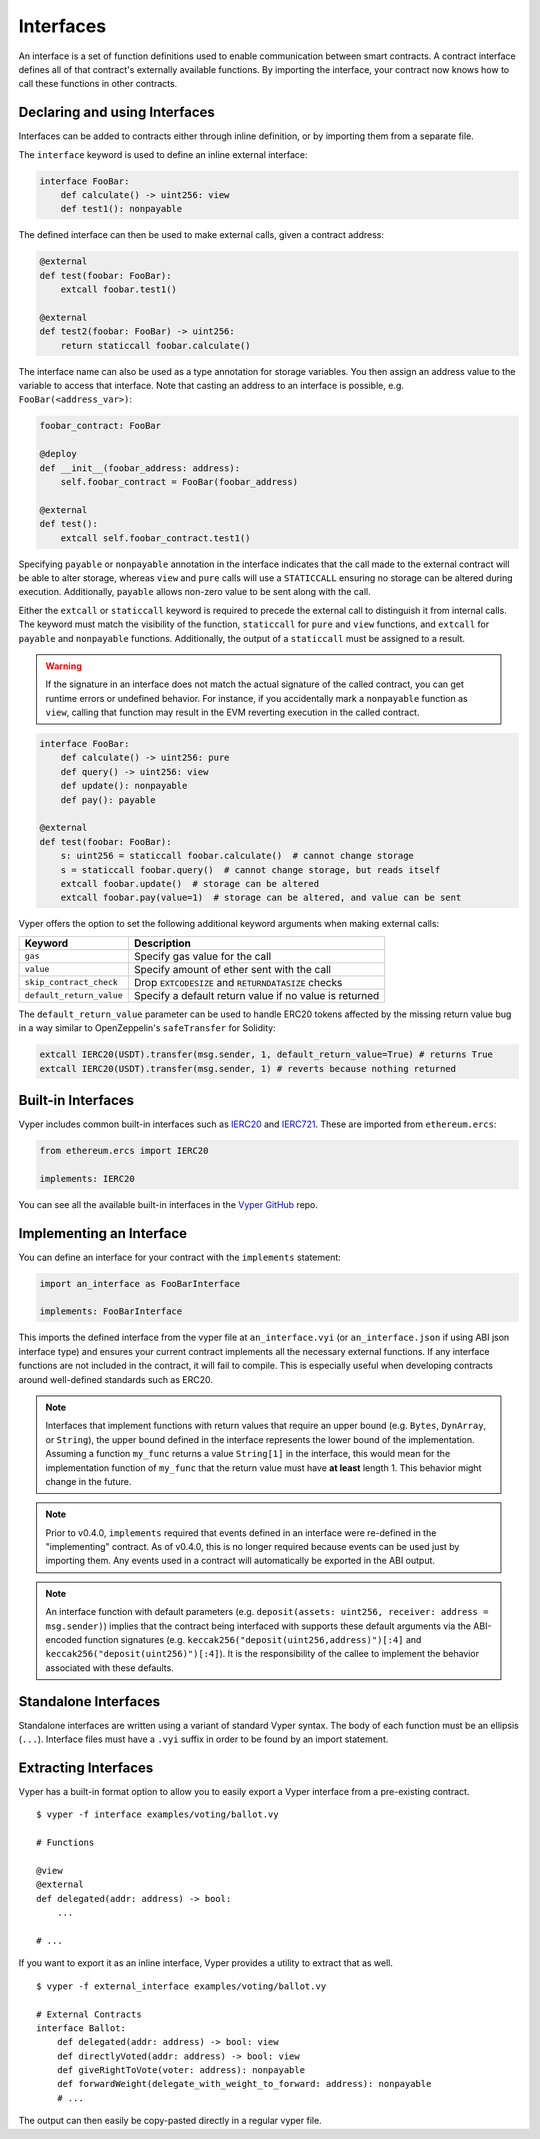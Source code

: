 .. _interfaces:

Interfaces
##########

An interface is a set of function definitions used to enable communication between smart contracts. A contract interface defines all of that contract's externally available functions. By importing the interface, your contract now knows how to call these functions in other contracts.

Declaring and using Interfaces
==============================

Interfaces can be added to contracts either through inline definition, or by importing them from a separate file.

The ``interface`` keyword is used to define an inline external interface:

.. code-block:: vyper

    interface FooBar:
        def calculate() -> uint256: view
        def test1(): nonpayable

The defined interface can then be used to make external calls, given a contract address:

.. code-block:: vyper

    @external
    def test(foobar: FooBar):
        extcall foobar.test1()

    @external
    def test2(foobar: FooBar) -> uint256:
        return staticcall foobar.calculate()

The interface name can also be used as a type annotation for storage variables. You then assign an address value to the variable to access that interface. Note that casting an address to an interface is possible, e.g. ``FooBar(<address_var>)``:

.. code-block:: vyper

    foobar_contract: FooBar

    @deploy
    def __init__(foobar_address: address):
        self.foobar_contract = FooBar(foobar_address)

    @external
    def test():
        extcall self.foobar_contract.test1()

Specifying ``payable`` or ``nonpayable`` annotation in the interface indicates that the call made to the external contract will be able to alter storage, whereas ``view`` and ``pure`` calls will use a ``STATICCALL`` ensuring no storage can be altered during execution. Additionally, ``payable`` allows non-zero value to be sent along with the call.

Either the ``extcall`` or ``staticcall`` keyword is required to precede the external call to distinguish it from internal calls. The keyword must match the visibility of the function, ``staticcall`` for ``pure`` and ``view`` functions, and ``extcall`` for ``payable`` and ``nonpayable`` functions. Additionally, the output of a ``staticcall`` must be assigned to a result.

.. warning::

    If the signature in an interface does not match the actual signature of the called contract, you can get runtime errors or undefined behavior. For instance, if you accidentally mark a ``nonpayable`` function as ``view``, calling that function may result in the EVM reverting execution in the called contract.

.. code-block:: vyper

    interface FooBar:
        def calculate() -> uint256: pure
        def query() -> uint256: view
        def update(): nonpayable
        def pay(): payable

    @external
    def test(foobar: FooBar):
        s: uint256 = staticcall foobar.calculate()  # cannot change storage
        s = staticcall foobar.query()  # cannot change storage, but reads itself
        extcall foobar.update()  # storage can be altered
        extcall foobar.pay(value=1)  # storage can be altered, and value can be sent

Vyper offers the option to set the following additional keyword arguments when making external calls:

=============================== ===========================================================
Keyword                         Description
=============================== ===========================================================
``gas``                         Specify gas value for the call
``value``                       Specify amount of ether sent with the call
``skip_contract_check``         Drop ``EXTCODESIZE`` and ``RETURNDATASIZE`` checks
``default_return_value``        Specify a default return value if no value is returned
=============================== ===========================================================

The ``default_return_value`` parameter can be used to handle ERC20 tokens affected by the missing return value bug in a way similar to OpenZeppelin's ``safeTransfer`` for Solidity:

.. code-block:: vyper

    extcall IERC20(USDT).transfer(msg.sender, 1, default_return_value=True) # returns True
    extcall IERC20(USDT).transfer(msg.sender, 1) # reverts because nothing returned

Built-in Interfaces
===================

Vyper includes common built-in interfaces such as `IERC20 <https://eips.ethereum.org/EIPS/eip-20>`_ and `IERC721 <https://eips.ethereum.org/EIPS/eip-721>`_. These are imported from ``ethereum.ercs``:

.. code-block:: vyper

    from ethereum.ercs import IERC20

    implements: IERC20

You can see all the available built-in interfaces in the `Vyper GitHub <https://github.com/vyperlang/vyper/tree/master/vyper/builtins/interfaces>`_ repo.

Implementing an Interface
=========================

You can define an interface for your contract with the ``implements`` statement:

.. code-block:: vyper

    import an_interface as FooBarInterface

    implements: FooBarInterface


This imports the defined interface from the vyper file at ``an_interface.vyi`` (or ``an_interface.json`` if using ABI json interface type) and ensures your current contract implements all the necessary external functions. If any interface functions are not included in the contract, it will fail to compile. This is especially useful when developing contracts around well-defined standards such as ERC20.

.. note::

  Interfaces that implement functions with return values that require an upper bound (e.g. ``Bytes``, ``DynArray``, or ``String``), the upper bound defined in the interface represents the lower bound of the implementation. Assuming a function ``my_func`` returns a value ``String[1]`` in the interface, this would mean for the implementation function of ``my_func`` that the return value must have **at least** length 1. This behavior might change in the future.

.. note::

  Prior to v0.4.0, ``implements`` required that events defined in an interface were re-defined in the "implementing" contract. As of v0.4.0, this is no longer required because events can be used just by importing them. Any events used in a contract will automatically be exported in the ABI output.

.. note::

  An interface function with default parameters (e.g. ``deposit(assets: uint256, receiver: address = msg.sender)``) implies that the contract being interfaced with supports these default arguments via the ABI-encoded function signatures (e.g. ``keccak256("deposit(uint256,address)")[:4]`` and ``keccak256("deposit(uint256)")[:4]``). It is the responsibility of the callee to implement the behavior associated with these defaults.

Standalone Interfaces
=====================

Standalone interfaces are written using a variant of standard Vyper syntax. The body of each function must be an ellipsis (``...``). Interface files must have a ``.vyi`` suffix in order to be found by an import statement.

.. code-block:: vyper
    # ISomeInterface.vyi

    @external
    def test1():
        ...

    @external
    def calculate() -> uint256:
        ...

Extracting Interfaces
=====================

Vyper has a built-in format option to allow you to easily export a Vyper interface from a pre-existing contract.

::

    $ vyper -f interface examples/voting/ballot.vy

    # Functions

    @view
    @external
    def delegated(addr: address) -> bool:
        ...

    # ...

If you want to export it as an inline interface, Vyper provides a utility to extract that as well.

::

    $ vyper -f external_interface examples/voting/ballot.vy

    # External Contracts
    interface Ballot:
        def delegated(addr: address) -> bool: view
        def directlyVoted(addr: address) -> bool: view
        def giveRightToVote(voter: address): nonpayable
        def forwardWeight(delegate_with_weight_to_forward: address): nonpayable
        # ...

The output can then easily be copy-pasted directly in a regular vyper file.
